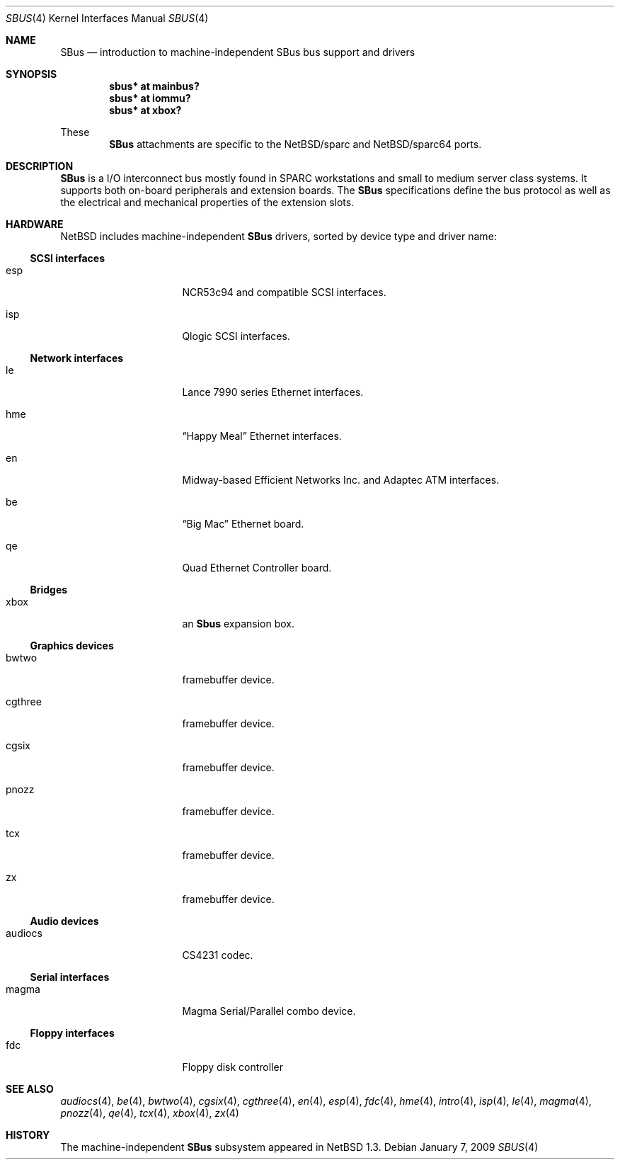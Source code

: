 .\"	$NetBSD$
.\"
.\" Copyright (c) 2001 The NetBSD Foundation, Inc.
.\" All rights reserved.
.\"
.\" This code is derived from software contributed to The NetBSD Foundation
.\" by Paul Kranenburg.
.\"
.\" Redistribution and use in source and binary forms, with or without
.\" modification, are permitted provided that the following conditions
.\" are met:
.\" 1. Redistributions of source code must retain the above copyright
.\"    notice, this list of conditions and the following disclaimer.
.\" 2. Redistributions in binary form must reproduce the above copyright
.\"    notice, this list of conditions and the following disclaimer in the
.\"    documentation and/or other materials provided with the distribution.
.\"
.\" THIS SOFTWARE IS PROVIDED BY THE NETBSD FOUNDATION, INC. AND CONTRIBUTORS
.\" ``AS IS'' AND ANY EXPRESS OR IMPLIED WARRANTIES, INCLUDING, BUT NOT LIMITED
.\" TO, THE IMPLIED WARRANTIES OF MERCHANTABILITY AND FITNESS FOR A PARTICULAR
.\" PURPOSE ARE DISCLAIMED.  IN NO EVENT SHALL THE FOUNDATION OR CONTRIBUTORS
.\" BE LIABLE FOR ANY DIRECT, INDIRECT, INCIDENTAL, SPECIAL, EXEMPLARY, OR
.\" CONSEQUENTIAL DAMAGES (INCLUDING, BUT NOT LIMITED TO, PROCUREMENT OF
.\" SUBSTITUTE GOODS OR SERVICES; LOSS OF USE, DATA, OR PROFITS; OR BUSINESS
.\" INTERRUPTION) HOWEVER CAUSED AND ON ANY THEORY OF LIABILITY, WHETHER IN
.\" CONTRACT, STRICT LIABILITY, OR TORT (INCLUDING NEGLIGENCE OR OTHERWISE)
.\" ARISING IN ANY WAY OUT OF THE USE OF THIS SOFTWARE, EVEN IF ADVISED OF THE
.\" POSSIBILITY OF SUCH DAMAGE.
.\"
.Dd January 7, 2009
.Dt SBUS 4
.Os
.Sh NAME
.Nm SBus
.Nd introduction to machine-independent SBus bus support and drivers
.Sh SYNOPSIS
.Cd "sbus* at mainbus?"
.Cd "sbus* at iommu?"
.Cd "sbus* at xbox?"
.Pp
These
.Nm
attachments are specific to the
.Nx Ns /sparc
and
.Nx Ns /sparc64
ports.
.Sh DESCRIPTION
.Nm
is a I/O interconnect bus mostly found in
.Tn SPARC
workstations and small to medium server class systems.
It supports both on-board peripherals and extension boards.
The
.Nm
specifications define the bus protocol as well as the electrical and
mechanical properties of the extension slots.
.Sh HARDWARE
.Nx
includes machine-independent
.Nm
drivers, sorted by device type and driver name:
.Ss SCSI interfaces
.Bl -tag -width xxxxxxxx -offset indent
.It esp
NCR53c94 and compatible
.Tn SCSI
interfaces.
.It isp
Qlogic
.Tn SCSI
interfaces.
.El
.Ss Network interfaces
.Bl -tag -width xxxxxxxx -offset indent
.It le
.Tn Lance
7990 series
.Tn Ethernet
interfaces.
.It hme
.Dq Happy Meal
.Tn Ethernet
interfaces.
.It en
Midway-based Efficient Networks Inc. and Adaptec ATM interfaces.
.It be
.Dq Big Mac
.Tn Ethernet
board.
.It qe
Quad Ethernet Controller
board.
.El
.Ss Bridges
.Bl -tag -width xxxxxxxx -offset indent
.It xbox
an
.Nm Sbus
expansion box.
.El
.Ss Graphics devices
.Bl -tag -width xxxxxxxx -offset indent
.It bwtwo
framebuffer device.
.It cgthree
framebuffer device.
.It cgsix
framebuffer device.
.It pnozz
framebuffer device.
.It tcx
framebuffer device.
.It zx
framebuffer device.
.El
.Ss Audio devices
.Bl -tag -width xxxxxxxx -offset indent
.It audiocs
CS4231 codec.
.El
.Ss Serial interfaces
.Bl -tag -width xxxxxxxx -offset indent
.It magma
Magma Serial/Parallel combo device.
.El
.Ss Floppy interfaces
.Bl -tag -width xxxxxxxx -offset indent
.It fdc
Floppy disk controller
.El
.Sh SEE ALSO
.Xr audiocs 4 ,
.Xr be 4 ,
.Xr bwtwo 4 ,
.Xr cgsix 4 ,
.Xr cgthree 4 ,
.Xr en 4 ,
.Xr esp 4 ,
.Xr fdc 4 ,
.Xr hme 4 ,
.Xr intro 4 ,
.Xr isp 4 ,
.Xr le 4 ,
.Xr magma 4 ,
.Xr pnozz 4 ,
.Xr qe 4 ,
.Xr tcx 4 ,
.Xr xbox 4 ,
.Xr zx 4
.Sh HISTORY
The machine-independent
.Nm SBus
subsystem appeared in
.Nx 1.3 .
